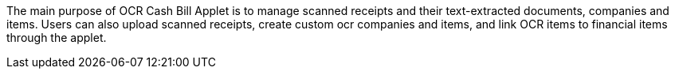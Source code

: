 The main purpose of OCR Cash Bill Applet is to manage scanned receipts and their text-extracted documents, companies and items. Users can also upload scanned receipts, create custom ocr companies and items, and link OCR items to financial items through the applet.